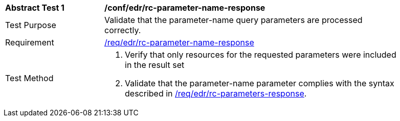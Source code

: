 // [[ats_collections_rc-parameter-name-response]]
[width="90%",cols="2,6a"]
|===
^|*Abstract Test {counter:ats-id}* |*/conf/edr/rc-parameter-name-response*
^|Test Purpose |Validate that the parameter-name query parameters are processed correctly.
^|Requirement |<<req_collections_rc-parameter-name-response,/req/edr/rc-parameter-name-response>>
^|Test Method |. Verify that only resources for the requested parameters were included in the result set
. Validate that the parameter-name parameter complies with the syntax described in <<req_core_rc-time-response,/req/edr/rc-parameters-response>>.
|===
